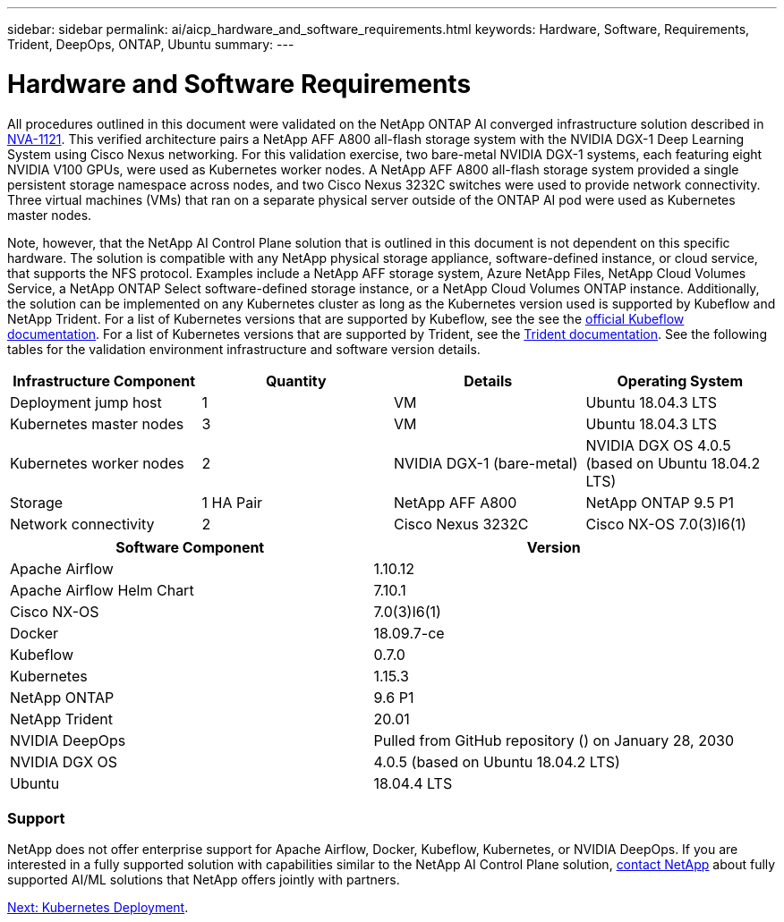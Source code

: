 ---
sidebar: sidebar
permalink: ai/aicp_hardware_and_software_requirements.html
keywords: Hardware, Software, Requirements, Trident, DeepOps, ONTAP, Ubuntu
summary:
---

= Hardware and Software Requirements
:hardbreaks:
:nofooter:
:icons: font
:linkattrs:
:imagesdir: ./../media/

//
// This file was created with NDAC Version 2.0 (August 17, 2020)
//
// 2020-08-18 15:53:11.619251
//

[.lead]
All procedures outlined in this document were validated on the NetApp ONTAP AI converged infrastructure solution described in https://www.netapp.com/us/media/nva-1121-design.pdf[NVA-1121^]. This verified architecture pairs a NetApp AFF A800 all-flash storage system with the NVIDIA DGX-1 Deep Learning System using Cisco Nexus networking. For this validation exercise, two bare-metal NVIDIA DGX-1 systems, each featuring eight NVIDIA V100 GPUs, were used as Kubernetes worker nodes. A NetApp AFF A800 all-flash storage system provided a single persistent storage namespace across nodes, and two Cisco Nexus 3232C switches were used to provide network connectivity. Three virtual machines (VMs) that ran on a separate physical server outside of the ONTAP AI pod were used as Kubernetes master nodes.

Note, however, that the NetApp AI Control Plane solution that is outlined in this document is not dependent on this specific hardware. The solution is compatible with any NetApp physical storage appliance, software-defined instance, or cloud service, that supports the NFS protocol. Examples include a NetApp AFF storage system, Azure NetApp Files, NetApp Cloud Volumes Service, a NetApp ONTAP Select software-defined storage instance, or a NetApp Cloud Volumes ONTAP instance. Additionally, the solution can be implemented on any Kubernetes cluster as long as the Kubernetes version used is supported by Kubeflow and NetApp Trident. For a list of Kubernetes versions that are supported by Kubeflow, see the see the https://www.kubeflow.org/docs/started/getting-started/[official Kubeflow documentation^]. For a list of Kubernetes versions that are supported by Trident, see the https://netapp-trident.readthedocs.io/[Trident documentation^]. See the following tables for the validation environment infrastructure and software version details.

|===
|Infrastructure Component |Quantity |Details |Operating System

|Deployment jump host
|1
|VM
|Ubuntu 18.04.3 LTS
|Kubernetes master nodes
|3
|VM
|Ubuntu 18.04.3 LTS
|Kubernetes worker nodes
|2
|NVIDIA DGX-1 (bare-metal)
|NVIDIA DGX OS 4.0.5
(based on Ubuntu 18.04.2 LTS)
|Storage
|1 HA Pair
|NetApp AFF A800
|NetApp ONTAP 9.5 P1
|Network connectivity
|2
|Cisco Nexus 3232C
|Cisco NX-OS 7.0(3)I6(1)
|===

|===
|Software Component |Version

|Apache Airflow
|1.10.12
|Apache Airflow Helm Chart
|7.10.1
|Cisco NX-OS
|7.0(3)I6(1)
|Docker
|18.09.7-ce
|Kubeflow
|0.7.0
|Kubernetes
|1.15.3
|NetApp ONTAP
|9.6 P1
|NetApp Trident
|20.01
|NVIDIA DeepOps
|Pulled from GitHub repository () on January 28, 2030
|NVIDIA DGX OS
|4.0.5 (based on Ubuntu 18.04.2 LTS)
|Ubuntu
|18.04.4 LTS
|===

=== Support
NetApp does not offer enterprise support for Apache Airflow, Docker, Kubeflow, Kubernetes, or NVIDIA DeepOps. If you are interested in a fully supported solution with capabilities similar to the NetApp AI Control Plane solution, link:https://www.netapp.com/us/contact-us/index.aspx?for_cr=us[contact NetApp] about fully supported AI/ML solutions that NetApp offers jointly with partners.

link:ai/aicp_kubernetes_deployment.html[Next: Kubernetes Deployment].
